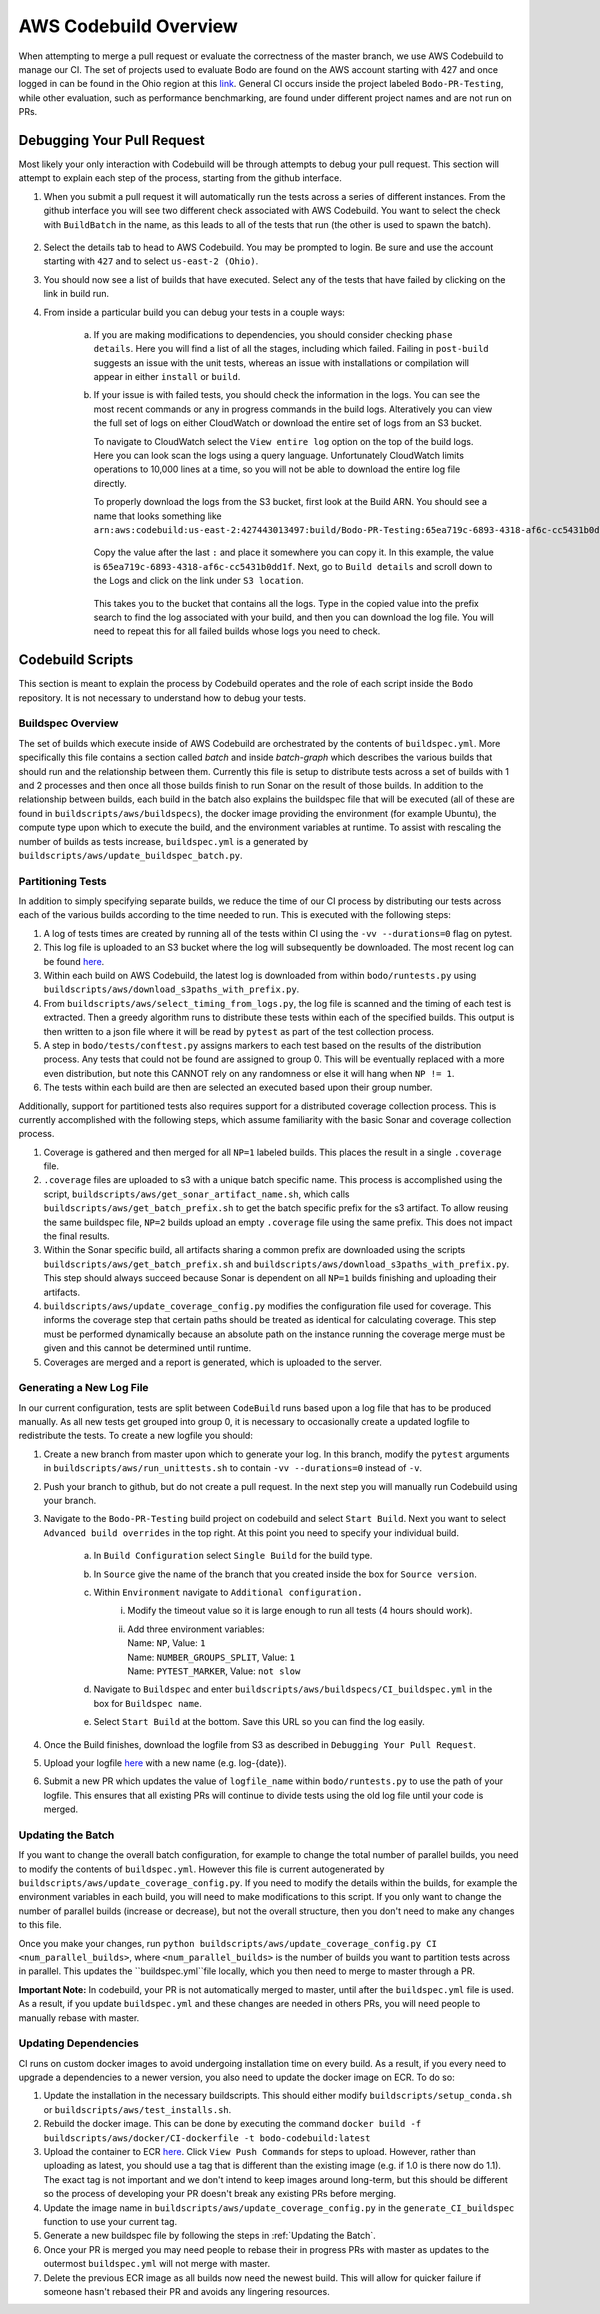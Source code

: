 .. aws_codebuild:

AWS Codebuild Overview
======================
When attempting to merge a pull request or evaluate the correctness of the master branch,
we use AWS Codebuild to manage our CI. The set of projects used to evaluate Bodo
are found on the AWS account starting with 427 and once logged in can be found in
the Ohio region at this `link <https://us-east-2.console.aws.amazon.com/codesuite/codebuild/projects?projects-meta=%7B%22f%22%3A%7B%22text%22%3A%22%22%2C%22shared%22%3Afalse%7D%2C%22s%22%3A%7B%22property%22%3A%22LAST_MODIFIED_TIME%22%2C%22direction%22%3A-1%7D%2C%22n%22%3A20%2C%22i%22%3A0%7D&region=us-east-2#>`_.
General CI occurs inside the project labeled ``Bodo-PR-Testing``, while other evaluation, such
as performance benchmarking, are found under different project names and are not run on PRs.

Debugging Your Pull Request
---------------------------
Most likely your only interaction with Codebuild will be through attempts to debug your pull request.
This section will attempt to explain each step of the process, starting from the github interface.

1. When you submit a pull request it will automatically run the tests across a series of different
   instances. From the github interface you will see two different check associated with AWS Codebuild. 
   You want to select the check with ``BuildBatch`` in the name, as this leads to all of the tests that run
   (the other is used to spawn the batch).

   .. figure:: ../figs/Codebuild_Github.png
    :alt: Codebuild Github Appearance

2. Select the details tab to head to AWS Codebuild. You may be prompted to login. Be sure and use the 
   account starting with ``427`` and to select ``us-east-2 (Ohio)``.

3. You should now see a list of builds that have executed. Select any of the tests that have 
   failed by clicking on the link in build run. 

4. From inside a particular build you can debug your tests in a couple ways:

    a. If you are making modifications to dependencies, you should consider checking ``phase details``. 
       Here you will find a list of all the stages, including which failed. Failing in ``post-build`` suggests
       an issue with the unit tests, whereas an issue with installations or compilation will appear in either 
       ``install`` or ``build``. 

    b. If your issue is with failed tests, you should check the information in the logs. You can see the most recent commands 
       or any in progress commands in the build logs. Alteratively you can view the full set of logs on either CloudWatch or 
       download the entire set of logs from an S3 bucket. 
       
       To navigate to CloudWatch select the ``View entire log`` option on the top of the build logs. 
       Here you can look scan the logs using a query language. Unfortunately CloudWatch limits operations to 10,000 lines 
       at a time, so you will not be able to download the entire log file directly. 
       
       To properly download the logs from the S3 bucket, first look at the Build ARN. You should see a name that looks 
       something like 
       ``arn:aws:codebuild:us-east-2:427443013497:build/Bodo-PR-Testing:65ea719c-6893-4318-af6c-cc5431b0dd1f``.

       .. figure:: ../figs/Codebuild_ARN.png
        :alt: Display of where to find the Build Name

       Copy the value after the last ``:`` and place it somewhere you can copy it. In this example, the value is 
       ``65ea719c-6893-4318-af6c-cc5431b0dd1f``. Next, go to ``Build details`` and scroll down to the Logs and click 
       on the link under ``S3 location``. 
       
       .. figure:: ../figs/Codebuild_Logs_Link.png
        :alt: Display of where to find the Logs Link
       
       This takes you to the bucket that contains all the logs. Type in the copied 
       value into the prefix search to find the log associated with your build, and then you can download the log file. 
       You will need to repeat this for all failed builds whose logs you need to check.

       .. figure:: ../figs/Codebuild_Logs_Search.png
        :alt: Display of how to properly search the logs


Codebuild Scripts
-----------------

This section is meant to explain the process by Codebuild operates and the role of each script inside the
``Bodo`` repository. It is not necessary to understand how to debug your tests.

Buildspec Overview
~~~~~~~~~~~~~~~~~~

The set of builds which execute inside of AWS Codebuild are orchestrated by the contents of ``buildspec.yml``.
More specifically this file contains a section called `batch` and inside `batch-graph` which describes the
various builds that should run and the relationship between them. Currently this file is setup to distribute
tests across a set of builds with 1 and 2 processes and then once all those builds finish to run Sonar
on the result of those builds. In addition to the relationship between builds, each build in the batch also explains
the buildspec file that will be executed (all of these are found in ``buildscripts/aws/buildspecs``),
the docker image providing the environment (for example Ubuntu), the compute type upon which to execute the build,
and the environment variables at runtime. To assist with rescaling the number of builds as tests increase, 
``buildspec.yml`` is a generated by ``buildscripts/aws/update_buildspec_batch.py``.

 
Partitioning Tests
~~~~~~~~~~~~~~~~~~
In addition to simply specifying separate builds, we reduce the time of our CI process by distributing our tests
across each of the various builds according to the time needed to run. This is executed with the following steps:

1. A log of tests times are created by running all of the tests within CI using the ``-vv --durations=0`` flag on pytest.

2. This log file is uploaded to an S3 bucket where the log will subsequently be downloaded. The most recent log can
   be found `here <https://s3.console.aws.amazon.com/s3/buckets/bodo-pr-testing-logs/splitting_logs/?region=us-east-2&tab=overview>`_.

3. Within each build on AWS Codebuild, the latest log is downloaded from within ``bodo/runtests.py`` using
   ``buildscripts/aws/download_s3paths_with_prefix.py``.

4. From ``buildscripts/aws/select_timing_from_logs.py``, the log file is scanned and the timing of each test is extracted.
   Then a greedy algorithm runs to distribute these tests within each of the specified builds. This output is then
   written to a json file where it will be read by ``pytest`` as part of the test collection process.

5. A step in ``bodo/tests/conftest.py`` assigns markers to each test based on the results of the distribution process.
   Any tests that could not be found are assigned to group 0. This will be eventually replaced with a more even distribution,
   but note this CANNOT rely on any randomness or else it will hang when ``NP != 1``.

6. The tests within each build are then are selected an executed based upon their group number.

Additionally, support for partitioned tests also requires support for a distributed coverage collection process.
This is currently accomplished with the following steps, which assume familiarity with the basic Sonar and coverage
collection process.

1. Coverage is gathered and then merged for all ``NP=1`` labeled builds. This places the result in a single
   ``.coverage`` file.

2. ``.coverage`` files are uploaded to s3 with a unique batch specific name. This process is accomplished using the script,
   ``buildscripts/aws/get_sonar_artifact_name.sh``, which calls ``buildscripts/aws/get_batch_prefix.sh`` to get the batch
   specific prefix for the s3 artifact. To allow reusing the same buildspec file, ``NP=2`` builds upload an empty ``.coverage`` file
   using the same prefix. This does not impact the final results.

3. Within the Sonar specific build, all artifacts sharing a common prefix are downloaded using the scripts
   ``buildscripts/aws/get_batch_prefix.sh`` and ``buildscripts/aws/download_s3paths_with_prefix.py``. This step should always
   succeed because Sonar is dependent on all ``NP=1`` builds finishing and uploading their artifacts.

4. ``buildscripts/aws/update_coverage_config.py`` modifies the configuration file used for coverage. This informs
   the coverage step that certain paths should be treated as identical for calculating coverage. This step must be
   performed dynamically because an absolute path on the instance running the coverage merge must be given and this cannot
   be determined until runtime.

5. Coverages are merged and a report is generated, which is uploaded to the server. 


Generating a New Log File
~~~~~~~~~~~~~~~~~~~~~~~~~
In our current configuration, tests are split between ``CodeBuild`` runs based upon a log file that has to be produced manually.
As all new tests get grouped into group 0, it is necessary to occasionally create a updated logfile to redistribute
the tests. To create a new logfile you should:

1. Create a new branch from master upon which to generate your log. In this branch, modify the ``pytest``
   arguments in ``buildscripts/aws/run_unittests.sh`` to contain ``-vv --durations=0`` instead of ``-v``.

2. Push your branch to github, but do not create a pull request. In the next step you will manually run
   Codebuild using your branch.

3. Navigate to the ``Bodo-PR-Testing`` build project on codebuild and select ``Start Build``. Next you
   want to select ``Advanced build overrides`` in the top right. At this point you need to specify your individual
   build.

         a. In ``Build Configuration`` select ``Single Build`` for the build type.
         b. In ``Source`` give the name of the branch that you created inside the box for ``Source version``.
         c. Within ``Environment`` navigate to ``Additional configuration.`` 
               i. Modify the timeout value so it is large enough to run all tests 
                  (4 hours should work).
               ii. | Add three environment variables:
                   | Name: ``NP``, Value: ``1``
                   | Name: ``NUMBER_GROUPS_SPLIT``, Value: ``1``
                   | Name: ``PYTEST_MARKER``, Value: ``not slow``
         d. Navigate to ``Buildspec`` and enter ``buildscripts/aws/buildspecs/CI_buildspec.yml`` 
            in the box for ``Buildspec name``.
         e. Select ``Start Build`` at the bottom. Save this URL so you can find the log easily.

4. Once the Build finishes, download the logfile from S3 as described in ``Debugging Your Pull Request``.

5. Upload your logfile `here <https://s3.console.aws.amazon.com/s3/buckets/bodo-pr-testing-logs/splitting_logs/?region=us-east-2&tab=overview>`_
   with a new name (e.g. log-{date}).

6. Submit a new PR which updates the value of ``logfile_name`` within ``bodo/runtests.py`` to use the
   path of your logfile. This ensures that all existing PRs will continue to divide tests using the
   old log file until your code is merged.


.. _Updating the Batch:

Updating the Batch
~~~~~~~~~~~~~~~~~~
If you want to change the overall batch configuration, for example to change the total number of parallel
builds, you need to modify the contents of ``buildspec.yml``. However this file is current autogenerated by
``buildscripts/aws/update_coverage_config.py``. If you need to modify the details within the builds, for example
the environment variables in each build, you will need to make modifications to this script.
If you only want to change the number of parallel builds (increase or decrease), but not the overall structure,
then you don't need to make any changes to this file.

Once you make your changes, run ``python buildscripts/aws/update_coverage_config.py CI <num_parallel_builds>``,
where ``<num_parallel_builds>`` is the number of builds you want to partition tests across in parallel. This updates the 
``buildspec.yml``file locally, which you then need to merge to master through a PR. 

**Important Note:** In codebuild, your PR is not automatically merged to master, until after the ``buildspec.yml``
file is used. As a result, if you update ``buildspec.yml`` and these changes are needed in others PRs, 
you will need people to manually rebase with master.


Updating Dependencies
~~~~~~~~~~~~~~~~~~~~~

CI runs on custom docker images to avoid undergoing installation time on every build. As a result,
if you every need to upgrade a dependencies to a newer version, you also need to update the docker
image on ECR. To do so:

1. Update the installation in the necessary buildscripts. This should either modify ``buildscripts/setup_conda.sh``
   or ``buildscripts/aws/test_installs.sh``.

2. Rebuild the docker image. This can be done by executing the command 
   ``docker build -f buildscripts/aws/docker/CI-dockerfile -t bodo-codebuild:latest``

3. Upload the container to ECR `here <https://us-east-2.console.aws.amazon.com/ecr/repositories/bodo-codebuild/?region=us-east-2>`_.
   Click ``View Push Commands`` for steps to upload. However, rather than uploading as latest, you should
   use a tag that is different than the existing image (e.g. if 1.0 is there now do 1.1). The exact tag is
   not important and we don't intend to keep images around long-term, but this should be different so the
   process of developing your PR doesn't break any existing PRs before merging.

4. Update the image name in ``buildscripts/aws/update_coverage_config.py`` in the ``generate_CI_buildspec``
   function to use your current tag.

5. Generate a new buildspec file by following the steps in :ref:`Updating the Batch`.

6. Once your PR is merged you may need people to rebase their in progress PRs with master as updates to the 
   outermost ``buildspec.yml`` will not merge with master.

7. Delete the previous ECR image as all builds now need the newest build. This will allow for quicker failure
   if someone hasn't rebased their PR and avoids any lingering resources.

